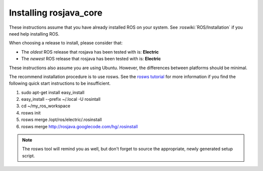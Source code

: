 Installing rosjava_core
=======================

These instructions assume that you have already installed ROS on your system.
See :roswiki:`ROS/Installation` if you need help installing ROS.

When choosing a release to install, please consider that:

* The *oldest* ROS release that rosjava has been tested with is: **Electric**
* The *newest* ROS release that rosjava has been tested with is: **Electric**

These instructions also assume you are using Ubuntu. However, the differences
between platforms should be minimal.

The recommend installation procedure is to use rosws. See the `rosws tutorial`_
for more information if you find the following quick start instructions to be
insufficient.

.. _rosws tutorial: http://www.ros.org/doc/api/rosinstall/html/rosws_tutorial.html

#. sudo apt-get install easy_install
#. easy_install --prefix ~/.local -U rosintall
#. cd ~/my_ros_workspace
#. rosws init
#. rosws merge /opt/ros/electric/.rosinstall
#. rosws merge http://rosjava.googlecode.com/hg/.rosinstall

.. note:: The rosws tool will remind you as well, but don't forget to source
  the appropriate, newly generated setup script.

